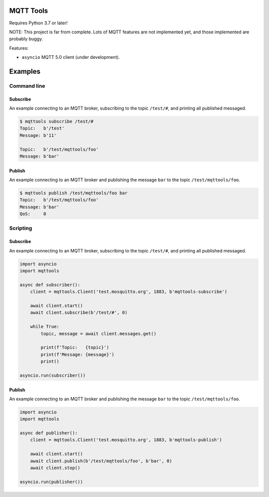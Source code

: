 |buildstatus|_
|coverage|_

MQTT Tools
==========

Requires Python 3.7 or later!

NOTE: This project is far from complete. Lots of MQTT features are not
implemented yet, and those implemented are probably buggy.

Features:

- ``asyncio`` MQTT 5.0 client (under development).

Examples
========

Command line
------------

Subscribe
^^^^^^^^^

An example connecting to an MQTT broker, subscribing to the topic
``/test/#``, and printing all published messaged.

.. code-block:: text

   $ mqttools subscribe /test/#
   Topic:   b'/test'
   Message: b'11'

   Topic:   b'/test/mqttools/foo'
   Message: b'bar'

Publish
^^^^^^^

An example connecting to an MQTT broker and publishing the message
``bar`` to the topic ``/test/mqttools/foo``.

.. code-block:: text

   $ mqttools publish /test/mqttools/foo bar
   Topic:   b'/test/mqttools/foo'
   Message: b'bar'
   QoS:     0

Scripting
---------

Subscribe
^^^^^^^^^

An example connecting to an MQTT broker, subscribing to the topic
``/test/#``, and printing all published messaged.

.. code-block:: python

   import asyncio
   import mqttools

   async def subscriber():
       client = mqttools.Client('test.mosquitto.org', 1883, b'mqttools-subscribe')

       await client.start()
       await client.subscribe(b'/test/#', 0)

       while True:
           topic, message = await client.messages.get()

           print(f'Topic:   {topic}')
           print(f'Message: {message}')
           print()

   asyncio.run(subscriber())

Publish
^^^^^^^

An example connecting to an MQTT broker and publishing the message
``bar`` to the topic ``/test/mqttools/foo``.

.. code-block:: python

   import asyncio
   import mqttools

   async def publisher():
       client = mqttools.Client('test.mosquitto.org', 1883, b'mqttools-publish')

       await client.start()
       await client.publish(b'/test/mqttools/foo', b'bar', 0)
       await client.stop()

   asyncio.run(publisher())

.. |buildstatus| image:: https://travis-ci.org/eerimoq/mqttools.svg?branch=master
.. _buildstatus: https://travis-ci.org/eerimoq/mqttools

.. |coverage| image:: https://coveralls.io/repos/github/eerimoq/mqttools/badge.svg?branch=master
.. _coverage: https://coveralls.io/github/eerimoq/mqttools
